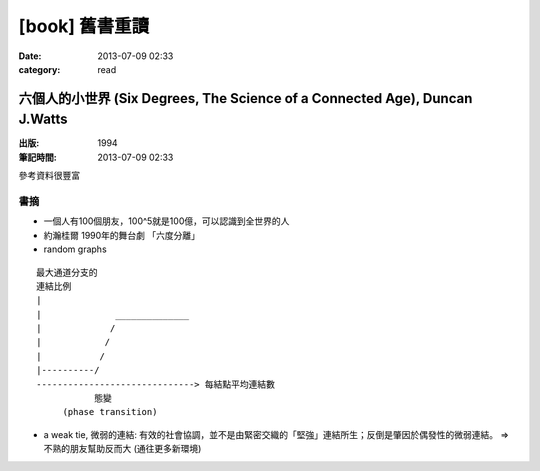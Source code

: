 [book] 舊書重讀
##############################################################
:date: 2013-07-09 02:33
:category: read


六個人的小世界 (Six Degrees, The Science of a Connected Age), Duncan J.Watts
==============================================================================
:出版: 1994
:筆記時間: 2013-07-09 02:33

參考資料很豐富

書摘
------
* 一個人有100個朋友，100^5就是100億，可以認識到全世界的人
* 約瀚桂爾 1990年的舞台劇 「六度分離」
* random graphs

::

  最大通道分支的
  連結比例                 
  |                  
  |              ______________
  |             /
  |            /
  |           / 
  |----------/
  ------------------------------> 每結點平均連結數
             態變
       (phase transition)

* a weak tie, 微弱的連結: 有效的社會協調，並不是由緊密交織的「堅強」連結所生；反倒是肇因於偶發性的微弱連結。
  => 不熟的朋友幫助反而大 (通往更多新環境)


